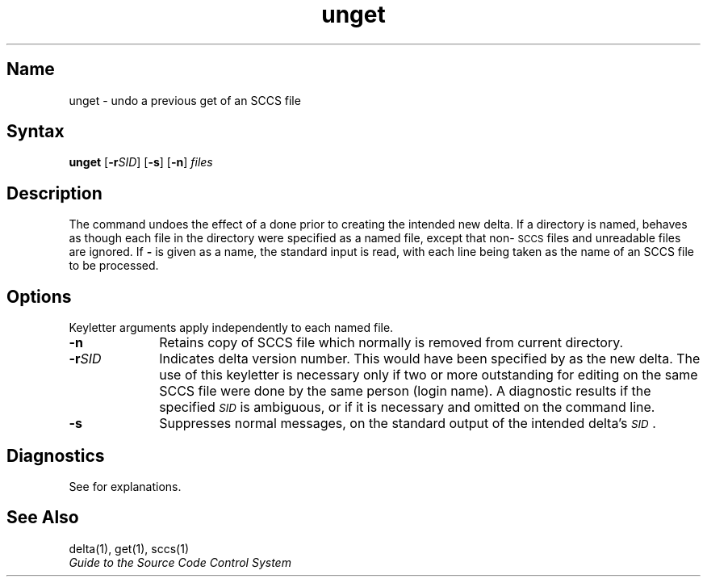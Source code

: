 .\" SCCSID: @(#)unget.1	8.1	9/11/90
.TH unget 1
.SH Name
unget \- undo a previous get of an SCCS file
.SH Syntax
.B unget
[\fB\-r\fISID\fR\|] [\fB\-s\fR] [\fB\-n\fR] \fIfiles\fR
.SH Description
.NXR "unget command (sccs)"
.NXR "SCCS file" "ungetting"
The
.PN unget 
command undoes the effect of a
.PN "get \-e"
done prior to creating the intended new delta.
If a directory is named,
.PN unget
behaves as though each file in the directory were
specified as a named file, except that
non-\s-1SCCS\s+1
files and unreadable files are ignored.
If 
.B \-
is given as a name, the standard input is read, with each line
being taken as the name of an SCCS file to be processed.
.SH Options
Keyletter arguments apply independently to each
named file.
.IP \fB\-n\fR 10
Retains copy of SCCS file which normally is removed from current directory.  
.IP \fB\-r\fISID\fR
Indicates delta version number.  
This would have been specified by
.PN get
as the new delta.
The use of this keyletter is necessary only if two or
more outstanding
.PN gets
for editing on the same SCCS
file were done by the same person (login name).
A diagnostic results if the specified
.I \s-1SID\s+1\^
is ambiguous, or if it is necessary and omitted
on the command line.
.IP \fB\-s\fR
Suppresses normal messages, on the standard output
of the intended delta's
.IR \s-1SID\s+1 .
.SH Diagnostics
See
.MS sccshelp 1
for explanations.
.SH See Also
delta(1), get(1), sccs(1)
.br
\fIGuide to the Source Code Control System\fP
